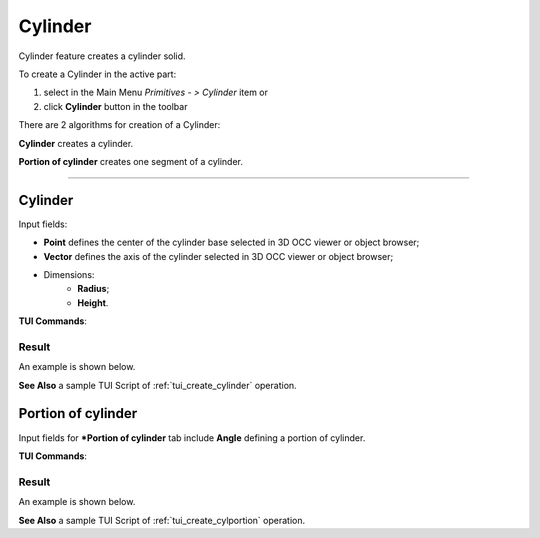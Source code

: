 .. |Cylinder_button.icon|    image:: images/Cylinder_button.png

Cylinder
========

Cylinder feature creates a cylinder solid.

To create a Cylinder in the active part:

#. select in the Main Menu *Primitives - > Cylinder* item  or
#. click |Cylinder_button.icon| **Cylinder** button in the toolbar

There are 2 algorithms for creation of a Cylinder:

.. image:: images/cylinder_32x32.png
   :align: left
   :height: 24px

**Cylinder** creates a cylinder.

.. image:: images/cylinder_portion_32x32.png
   :align: left
   :height: 24px

**Portion of cylinder** creates one segment of a cylinder.

--------------------------------------------------------------------------------

Cylinder
--------

.. image:: images/Cylinder.png
   :align: center
	
.. centered::
   **Cylinder** property panel

Input fields:

- **Point** defines the center of the cylinder base selected in 3D OCC  viewer or object browser; 
- **Vector** defines the axis of the cylinder selected in 3D OCC  viewer or object browser;
- Dimensions:      
   - **Radius**;
   - **Height**.    

**TUI Commands**:

.. py:function:: model.addCylinder(Part_doc, Point, Axis, Radius, Height)

    :param part: The current part object.
    :param object: Vertex.
    :param object: Axis.
    :param real: Radius.
    :param real: Height.
    :return: Result object.

Result
""""""

An example is shown below.

.. image:: images/Cylinder1.png
	   :align: center
		   
.. centered::
   Cylinder  

**See Also** a sample TUI Script of :ref:`tui_create_cylinder` operation.

Portion of cylinder
-------------------

.. image:: images/Portion_cylinder.png
	   :align: center
		   
.. centered::
   **Portion of cylinder**  property panel 

Input fields for ***Portion of cylinder** tab include **Angle** defining a portion of cylinder.

**TUI Commands**:

.. py:function:: model.addCylinder(Part_doc, Point, Axis, Radius, Height,Angle)
  
    :param part: The current part object.
    :param object: Vertex.
    :param object: Axis.
    :param real: Radius.
    :param real: Height.
    :param real: Angle.
    :return: Result object.

Result
""""""

An example is shown below.

.. image:: images/Cylinder2.png
	   :align: center
		   
.. centered::
   Portion of cylinder  

**See Also** a sample TUI Script of :ref:`tui_create_cylportion` operation.
